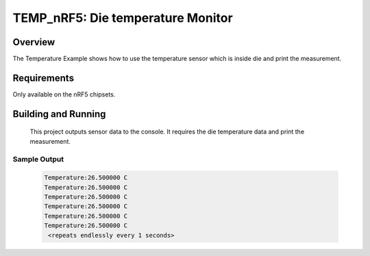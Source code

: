 .. _temp_nrf5:

TEMP_nRF5: Die temperature Monitor
########################################

Overview
********
The Temperature Example shows how to use the temperature sensor which is
inside die and print the measurement.


Requirements
************

Only available on the nRF5 chipsets.


Building and Running
********************

 This project outputs sensor data to the console. It requires the die
 temperature data and print the measurement.

.. zephyr-app-commands::
   :zephyr-app: samples/boards/nrf52/temp
   :board: nrf52840_pca10056
   :goals: build
   :compact:

Sample Output
=============

 .. code-block:: console

   Temperature:26.500000 C
   Temperature:26.500000 C
   Temperature:26.500000 C
   Temperature:26.500000 C
   Temperature:26.500000 C
   Temperature:26.500000 C
    <repeats endlessly every 1 seconds>
